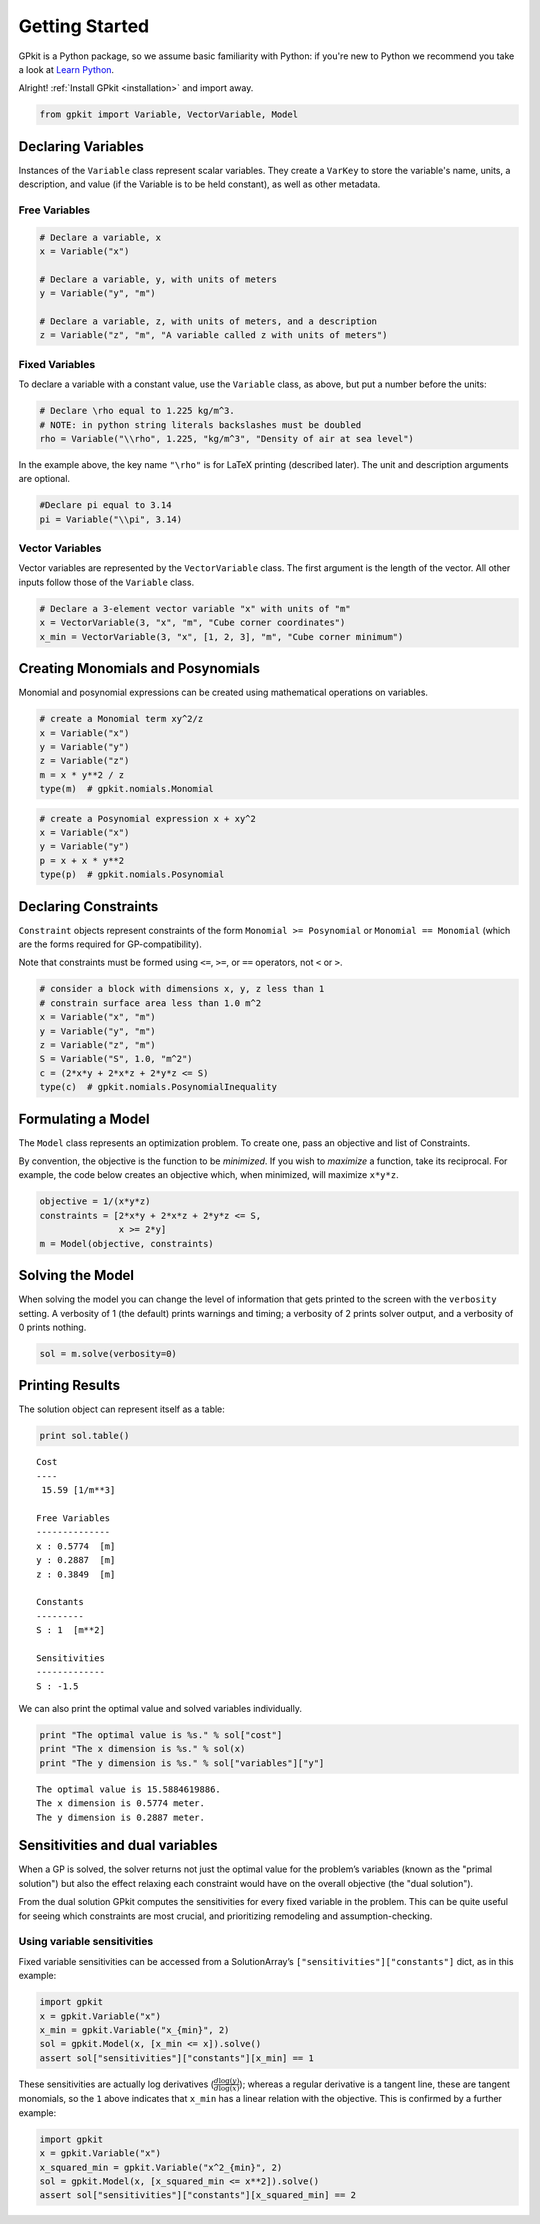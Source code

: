 Getting Started
***************

GPkit is a Python package, so we assume basic familiarity with Python: if you're new to Python we recommend you take a look at `Learn Python <http://www.learnpython.org>`_.

Alright! :ref:`Install GPkit <installation>` and import away.

.. code-block:: python

    from gpkit import Variable, VectorVariable, Model


Declaring Variables
===================
Instances of the ``Variable`` class represent scalar variables. They create a ``VarKey`` to store the variable's name, units, a description, and value (if the Variable is to be held constant), as well as other metadata.


Free Variables
--------------
.. code-block:: python

    # Declare a variable, x
    x = Variable("x")

    # Declare a variable, y, with units of meters
    y = Variable("y", "m")

    # Declare a variable, z, with units of meters, and a description
    z = Variable("z", "m", "A variable called z with units of meters")

Fixed Variables
---------------
To declare a variable with a constant value, use the ``Variable`` class, as above, but put a number before the units:

.. code-block:: python

    # Declare \rho equal to 1.225 kg/m^3.
    # NOTE: in python string literals backslashes must be doubled
    rho = Variable("\\rho", 1.225, "kg/m^3", "Density of air at sea level")

In the example above, the key name ``"\rho"`` is for LaTeX printing (described later). The unit and description arguments are optional.

.. code-block:: python

    #Declare pi equal to 3.14
    pi = Variable("\\pi", 3.14)



Vector Variables
----------------
Vector variables are represented by the ``VectorVariable`` class.
The first argument is the length of the vector.
All other inputs follow those of the ``Variable`` class.

.. code-block:: python

    # Declare a 3-element vector variable "x" with units of "m"
    x = VectorVariable(3, "x", "m", "Cube corner coordinates")
    x_min = VectorVariable(3, "x", [1, 2, 3], "m", "Cube corner minimum")


Creating Monomials and Posynomials
==================================

Monomial and posynomial expressions can be created using mathematical operations on variables.

.. code-block:: python

    # create a Monomial term xy^2/z
    x = Variable("x")
    y = Variable("y")
    z = Variable("z")
    m = x * y**2 / z
    type(m)  # gpkit.nomials.Monomial

.. code-block:: python

    # create a Posynomial expression x + xy^2
    x = Variable("x")
    y = Variable("y")
    p = x + x * y**2
    type(p)  # gpkit.nomials.Posynomial

Declaring Constraints
=====================

.. Introduce ConstraintSets here

``Constraint`` objects represent constraints of the form ``Monomial >= Posynomial``  or ``Monomial == Monomial`` (which are the forms required for GP-compatibility).

Note that constraints must be formed using ``<=``, ``>=``, or ``==`` operators, not ``<`` or ``>``.

.. code-block:: python

    # consider a block with dimensions x, y, z less than 1
    # constrain surface area less than 1.0 m^2
    x = Variable("x", "m")
    y = Variable("y", "m")
    z = Variable("z", "m")
    S = Variable("S", 1.0, "m^2")
    c = (2*x*y + 2*x*z + 2*y*z <= S)
    type(c)  # gpkit.nomials.PosynomialInequality

Formulating a Model
================

The ``Model`` class represents an optimization problem. To create one, pass an objective and list of Constraints.

By convention, the objective is the function to be *minimized*. If you wish to *maximize* a function, take its reciprocal. For example, the code below creates an objective which, when minimized, will maximize ``x*y*z``.

.. code-block:: python

    objective = 1/(x*y*z)
    constraints = [2*x*y + 2*x*z + 2*y*z <= S,
                   x >= 2*y]
    m = Model(objective, constraints)


Solving the Model
=================

.. move example solve printouts (below) up to here

When solving the model you can change the level of information that gets printed to the screen with the ``verbosity`` setting. A verbosity of 1 (the default) prints warnings and timing; a verbosity of 2 prints solver output, and a verbosity of 0 prints nothing.

.. code-block:: python

    sol = m.solve(verbosity=0)


Printing Results
================

The solution object can represent itself as a table:

.. code-block:: python

    print sol.table()

::

    Cost
    ----
     15.59 [1/m**3]

    Free Variables
    --------------
    x : 0.5774  [m]
    y : 0.2887  [m]
    z : 0.3849  [m]

    Constants
    ---------
    S : 1  [m**2]

    Sensitivities
    -------------
    S : -1.5

We can also print the optimal value and solved variables individually.

.. code-block:: python

    print "The optimal value is %s." % sol["cost"]
    print "The x dimension is %s." % sol(x)
    print "The y dimension is %s." % sol["variables"]["y"]

::

    The optimal value is 15.5884619886.
    The x dimension is 0.5774 meter.
    The y dimension is 0.2887 meter.

.. refactor this section; explain what can be done with a SolutionArray
.. e.g. table(), __call__, ["variables"], etc.

Sensitivities and dual variables
================================

When a GP is solved, the solver returns not just the optimal value for the problem’s variables (known as the "primal solution") but also the effect relaxing each constraint would have on the overall objective (the "dual solution").

From the dual solution GPkit computes the sensitivities for every fixed variable in the problem. This can be quite useful for seeing which constraints are most crucial, and prioritizing remodeling and assumption-checking.

Using variable sensitivities
----------------------------

Fixed variable sensitivities can be accessed from a SolutionArray’s ``["sensitivities"]["constants"]`` dict, as in this example:

.. code-block:: python

    import gpkit
    x = gpkit.Variable("x")
    x_min = gpkit.Variable("x_{min}", 2)
    sol = gpkit.Model(x, [x_min <= x]).solve()
    assert sol["sensitivities"]["constants"][x_min] == 1

These sensitivities are actually log derivatives (:math:`\frac{d \mathrm{log}(y)}{d \mathrm{log}(x)}`); whereas a regular derivative is a tangent line, these are tangent monomials, so the ``1`` above indicates that ``x_min`` has a linear relation with the objective. This is confirmed by a further example:

.. code-block:: python

    import gpkit
    x = gpkit.Variable("x")
    x_squared_min = gpkit.Variable("x^2_{min}", 2)
    sol = gpkit.Model(x, [x_squared_min <= x**2]).solve()
    assert sol["sensitivities"]["constants"][x_squared_min] == 2

.. add a plot of a monomial approximation vs a tangent approximation
